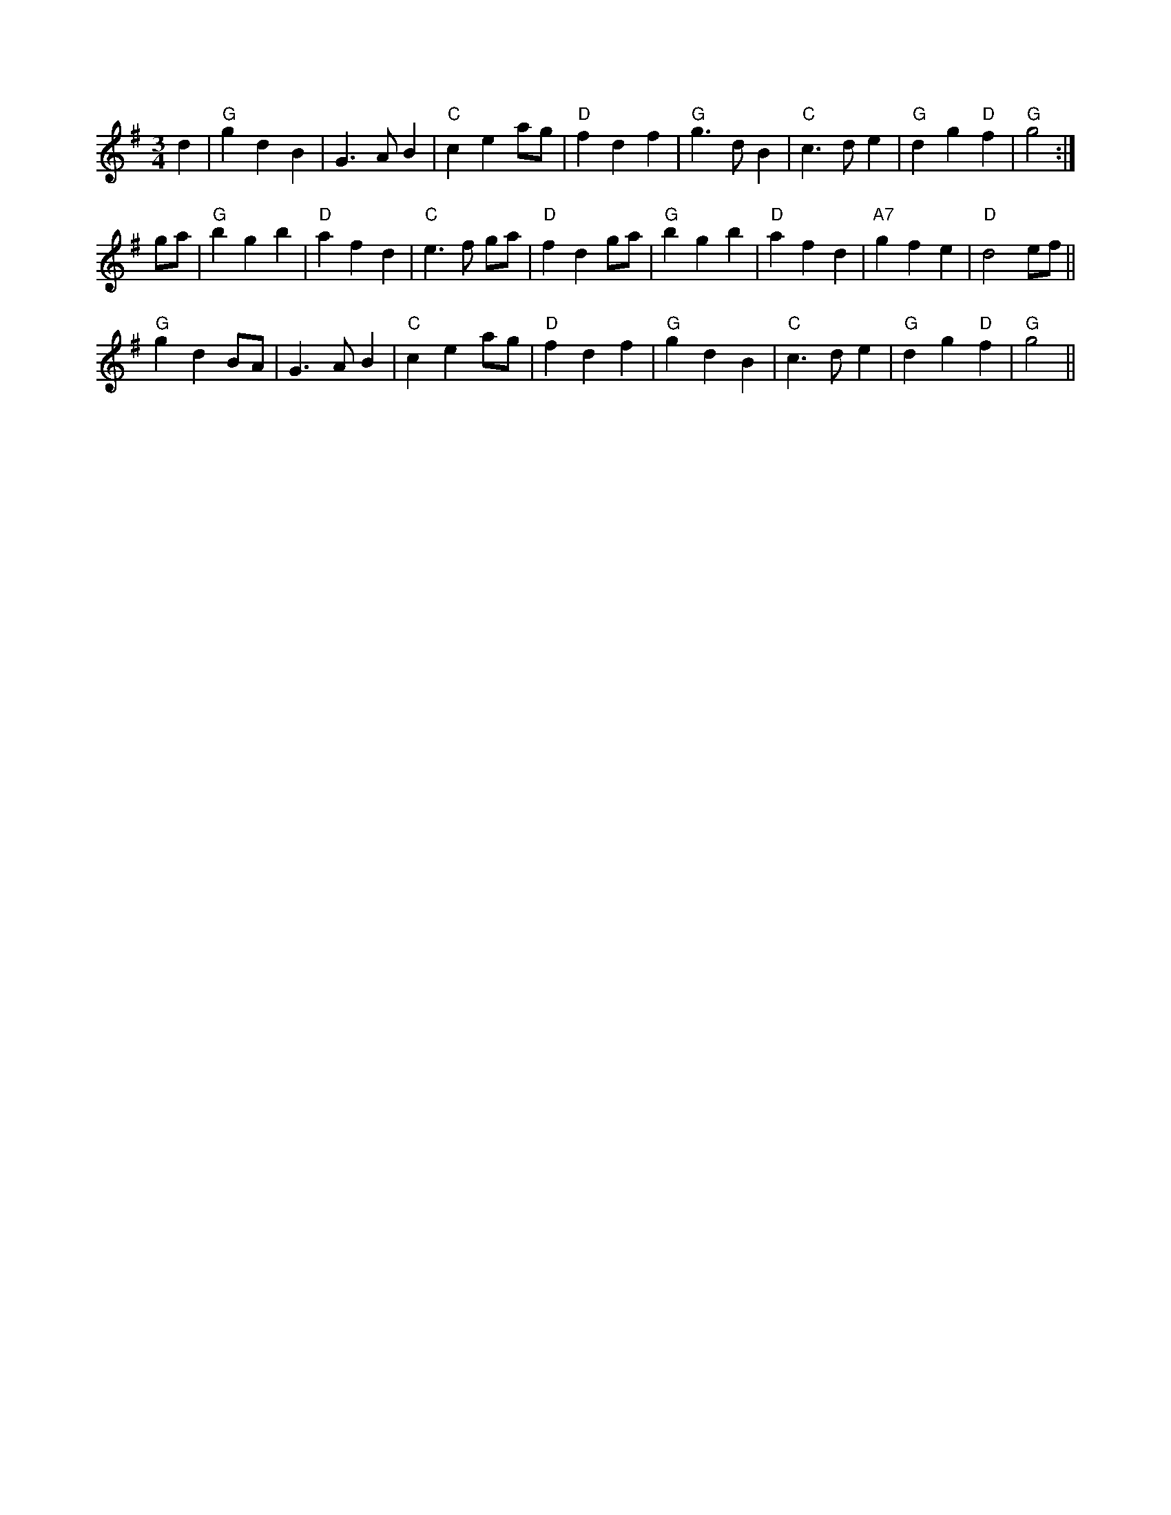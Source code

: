 X:1
R:Air
M:3/4
L:1/8
K:Gmaj
d2|"G"g2 d2 B2|G3A B2|"C"c2 e2 ag|"D"f2 d2 f2|"G"g2>d2 B2|"C"c3d e2|"G"d2 g2 "D"f2|"G"g4:|
ga|"G"b2 g2 b2|"D"a2 f2 d2|"C"e2>f2 ga|"D"f2 d2 ga|"G"b2 g2 b2|"D"a2 f2 d2|"A7"g2 f2 e2|"D"d4 ef||
"G"g2 d2 BA|G3A B2|"C"c2 e2 ag|"D"f2 d2 f2|"G"g2 d2 B2|"C"c3d e2|"G"d2 g2 "D"f2|"G"g4||